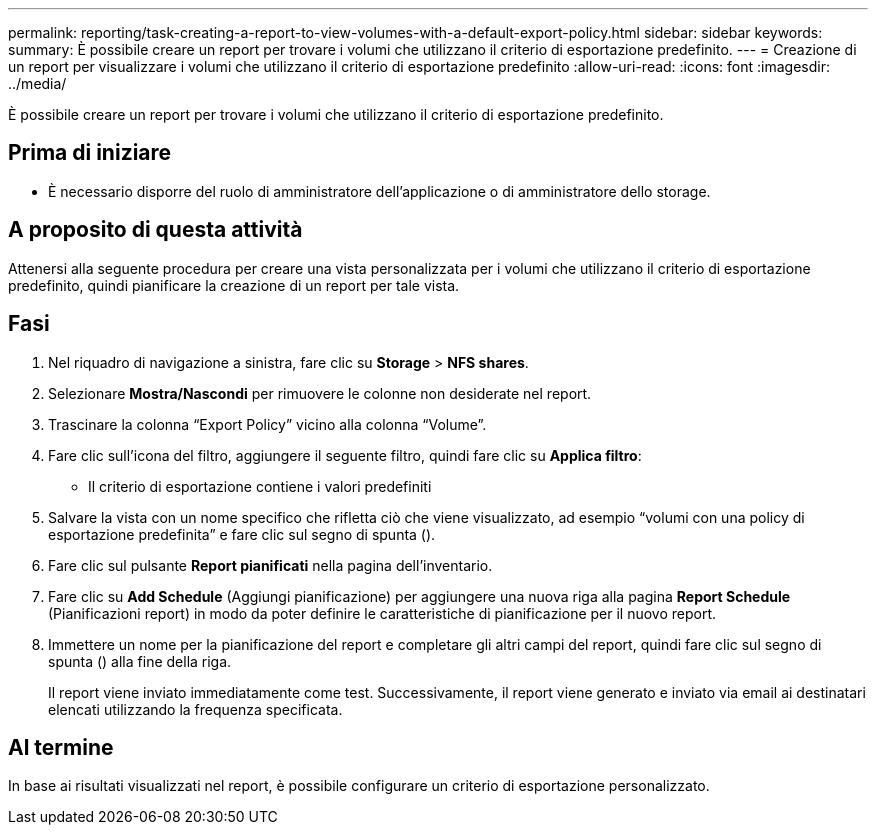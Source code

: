 ---
permalink: reporting/task-creating-a-report-to-view-volumes-with-a-default-export-policy.html 
sidebar: sidebar 
keywords:  
summary: È possibile creare un report per trovare i volumi che utilizzano il criterio di esportazione predefinito. 
---
= Creazione di un report per visualizzare i volumi che utilizzano il criterio di esportazione predefinito
:allow-uri-read: 
:icons: font
:imagesdir: ../media/


[role="lead"]
È possibile creare un report per trovare i volumi che utilizzano il criterio di esportazione predefinito.



== Prima di iniziare

* È necessario disporre del ruolo di amministratore dell'applicazione o di amministratore dello storage.




== A proposito di questa attività

Attenersi alla seguente procedura per creare una vista personalizzata per i volumi che utilizzano il criterio di esportazione predefinito, quindi pianificare la creazione di un report per tale vista.



== Fasi

. Nel riquadro di navigazione a sinistra, fare clic su *Storage* > *NFS shares*.
. Selezionare *Mostra/Nascondi* per rimuovere le colonne non desiderate nel report.
. Trascinare la colonna "`Export Policy`" vicino alla colonna "`Volume`".
. Fare clic sull'icona del filtro, aggiungere il seguente filtro, quindi fare clic su *Applica filtro*:
+
** Il criterio di esportazione contiene i valori predefiniti


. Salvare la vista con un nome specifico che rifletta ciò che viene visualizzato, ad esempio "`volumi con una policy di esportazione predefinita`" e fare clic sul segno di spunta (image:../media/blue-check.gif[""]).
. Fare clic sul pulsante *Report pianificati* nella pagina dell'inventario.
. Fare clic su *Add Schedule* (Aggiungi pianificazione) per aggiungere una nuova riga alla pagina *Report Schedule* (Pianificazioni report) in modo da poter definire le caratteristiche di pianificazione per il nuovo report.
. Immettere un nome per la pianificazione del report e completare gli altri campi del report, quindi fare clic sul segno di spunta (image:../media/blue-check.gif[""]) alla fine della riga.
+
Il report viene inviato immediatamente come test. Successivamente, il report viene generato e inviato via email ai destinatari elencati utilizzando la frequenza specificata.





== Al termine

In base ai risultati visualizzati nel report, è possibile configurare un criterio di esportazione personalizzato.
